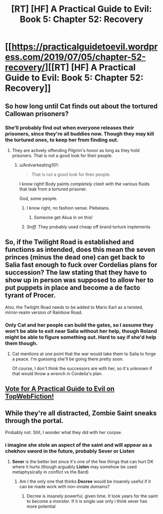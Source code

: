 #+TITLE: [RT] [HF] A Practical Guide to Evil: Book 5: Chapter 52: Recovery

* [[https://practicalguidetoevil.wordpress.com/2019/07/05/chapter-52-recovery/][[RT] [HF] A Practical Guide to Evil: Book 5: Chapter 52: Recovery]]
:PROPERTIES:
:Author: Zayits
:Score: 68
:DateUnix: 1562299901.0
:DateShort: 2019-Jul-05
:END:

** So how long until Cat finds out about the tortured Callowan prisoners?
:PROPERTIES:
:Author: Mountebank
:Score: 17
:DateUnix: 1562301161.0
:DateShort: 2019-Jul-05
:END:

*** She'll probably find out when everyone releases their prisoners, since they're all buddies now. Though they may kill the tortured ones, to keep her from finding out.
:PROPERTIES:
:Author: Academic_Jellyfish
:Score: 17
:DateUnix: 1562302629.0
:DateShort: 2019-Jul-05
:END:

**** They are actively offending Pilgrim's honor as long as they hold prisoners. That is not a good look for their people.
:PROPERTIES:
:Author: Amaranthyne
:Score: 16
:DateUnix: 1562303976.0
:DateShort: 2019-Jul-05
:END:

***** u/Ardvarkeating101:
#+begin_quote
  That is not a good look for their people.
#+end_quote

I know right! Body paints /completely clash/ with the various fluids that leak from a tortured prisoner.

God, some people.
:PROPERTIES:
:Author: Ardvarkeating101
:Score: 19
:DateUnix: 1562305395.0
:DateShort: 2019-Jul-05
:END:

****** I know right, no fashion sense. Plebeians.
:PROPERTIES:
:Author: MisterCommonMarket
:Score: 3
:DateUnix: 1562323285.0
:DateShort: 2019-Jul-05
:END:

******* Someone get Akua in on this!
:PROPERTIES:
:Author: Allian42
:Score: 7
:DateUnix: 1562329297.0
:DateShort: 2019-Jul-05
:END:


****** /Sniff./ They probably used cheap off brand torture implements
:PROPERTIES:
:Author: MisterCommonMarket
:Score: 3
:DateUnix: 1562330368.0
:DateShort: 2019-Jul-05
:END:


** So, if the Twilight Road is established and functions as intended, does this mean the seven princes (minus the dead one) can get back to Salia fast enough to fuck over Cordelias plans for succession? The law stating that they have to show up in person was supposed to allow her to put puppets in place and become a de facto tyrant of Procer.

Also, the Twilight Road needs to be added to Mario Kart as a twisted, mirror-realm version of Rainbow Road.
:PROPERTIES:
:Author: OmniscientQ
:Score: 10
:DateUnix: 1562350304.0
:DateShort: 2019-Jul-05
:END:

*** Only Cat and her people can build the gates, so I assume they won't be able to exit near Salia without her help, though Roland might be able to figure something out. Hard to say if she'd help them though.
:PROPERTIES:
:Author: Academic_Jellyfish
:Score: 3
:DateUnix: 1562351413.0
:DateShort: 2019-Jul-05
:END:

**** Cat mentions at one point that the war would take them to Salia to forge a peace. I'm guessing she'll be going there pretty soon.

Of course, I don't think the successors are with her, so it's unknown if that would throw a wrench in Cordelia's plan.
:PROPERTIES:
:Author: Herestheproof
:Score: 2
:DateUnix: 1562434535.0
:DateShort: 2019-Jul-06
:END:


** [[http://topwebfiction.com/vote.php?for=a-practical-guide-to-evil][Vote for A Practical Guide to Evil on TopWebFiction!]]
:PROPERTIES:
:Author: Zayits
:Score: 3
:DateUnix: 1562299936.0
:DateShort: 2019-Jul-05
:END:


** While they're all distracted, Zombie Saint sneaks through the portal.

Probably not. Still, I wonder what they did with her corpse.
:PROPERTIES:
:Author: Academic_Jellyfish
:Score: 3
:DateUnix: 1562358535.0
:DateShort: 2019-Jul-06
:END:

*** i imagine she stole an aspect of the saint and will appear as a chekhov sword in the future, probably *Sever* or *Listen*
:PROPERTIES:
:Author: panchoadrenalina
:Score: 4
:DateUnix: 1562372730.0
:DateShort: 2019-Jul-06
:END:

**** *Sever* is the better bet since it's one of the few things that can hurt DK where it hurts (though arguably *Listen* may somehow be used metaphysically in conflict vs the Bard)
:PROPERTIES:
:Author: ATRDCI
:Score: 2
:DateUnix: 1562375555.0
:DateShort: 2019-Jul-06
:END:

***** Am I the only one that thinks *Decree* would be insanely useful if it can be made work with non-innate domains?
:PROPERTIES:
:Author: Zayits
:Score: 2
:DateUnix: 1562412053.0
:DateShort: 2019-Jul-06
:END:

****** Decree is insanely powerful, given time. It took years for the saint to become a monster. If it is single use only i think sever has more potential
:PROPERTIES:
:Author: panchoadrenalina
:Score: 2
:DateUnix: 1562465919.0
:DateShort: 2019-Jul-07
:END:
